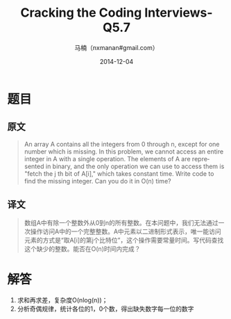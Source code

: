 #+TITLE:     Cracking the Coding Interviews-Q5.7
#+AUTHOR:    马楠（nxmanan#gmail.com）
#+EMAIL:     nxmanan#gmail.com
#+DATE:      2014-12-04
#+DESCRIPTION: Cracking the Coding Interview笔记
#+KEYWORDS: Algorithm
#+LANGUAGE: en
#+OPTIONS: H:3 num:nil toc:t \n:nil @:t ::t |:t ^:t -:t f:t *:t <:t
#+OPTIONS: TeX:t LaTeX:nil skip:nil d:nil todo:t pri:nil tags:not-in-toc
#+OPTIONS: ^:{} #不对下划线_进行直接转义
#+INFOJS_OPT: view:nil toc: ltoc:t mouse:underline buttons:0 path:http://orgmode.org/org-info.js
#+EXPORT_SELECT_TAGS: export
#+EXPORT_EXCLUDE_TAGS: no-export
#+HTML_LINK_HOME: http://wiki.manan.org
#+HTML_LINK_UP: ./interview-questions.html
#+HTML_HEAD: <link rel="stylesheet" type="text/css" href="../style/emacs.css" />

* 题目
** 原文
#+BEGIN_QUOTE
An array A contains all the integers from 0 through n, except for one number which is missing. In this problem, we cannot access an entire integer in A with a single operation. The elements of A are represented in binary, and the only operation we can use to access them is "fetch the j th bit of A[i]," which takes constant time. Write code to find the missing integer. Can you do it in O(n) time?
#+END_QUOTE

** 译文
#+BEGIN_QUOTE
数组A中有除一个整数外从0到n的所有整数。在本问题中，我们无法通过一次操作访问A中的一个完整整数。A中元素以二进制形式表示，唯一能访问元素的方式是“取A[i]的第j个比特位”，这个操作需要常量时间。写代码查找这个缺少的整数。能否在O(n)时间内完成？
#+END_QUOTE

* 解答
1. 求和再求差，复杂度O(nlog(n))；
2. 分析奇偶规律，统计各位的1，0个数，得出缺失数字每一位的数字

